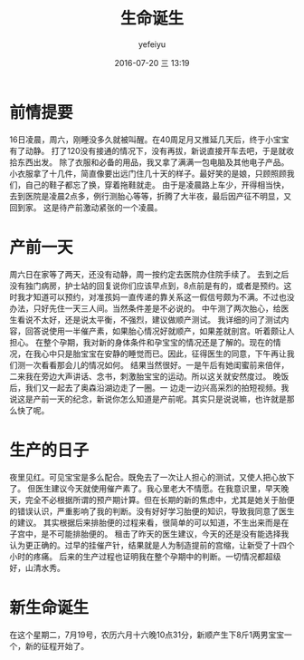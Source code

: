 #+STARTUP: showall
#+STARTUP: hidestars
#+OPTIONS: H:2 num:t tags:nil toc:nil timestamps:t
#+LAYOUT: post
#+AUTHOR: yefeiyu
#+DATE: 2016-07-20 三 13:19
#+TITLE: 生命诞生
#+DESCRIPTION: 
#+TAGS: life, 育儿
#+CATEGORIES: life

* 前情提要
16日凌晨，周六，刚睡没多久就被叫醒。在40周足月又推延几天后，终于小宝宝有了动静。
打了120没有接通的情况下，没有再拔，新说直接开车去吧，于是就收拾东西出发。
除了衣服和必备的用品，我又拿了满满一包电脑及其他电子产品。小衣服拿了十几件，简直像要出远门住几十天的样子。最好笑的是娘，只顾照顾我们，自己的鞋子都忘了换，穿着拖鞋就走。
由于是凌晨路上车少，开得相当快，去到医院是凌晨2点多，例行测胎心等等，折腾了大半夜，最后因产征不明显，又回到家。
这是待产前激动紧张的一个凌晨。
* 产前一天
周六日在家等了两天，还没有动静，周一按约定去医院办住院手续了。
去到之后没有独门病房，护士站的回复说你们应该早点到，8点前是有的，或者是预约。这时我才知道可以预约，对准孩妈一直传递的靠关系这一假信号颇为不满。不过也没办法，只好先住一天三人间。当然条件差是不必说的。
中午测了两次胎心，给医生看说不太好，还是说太平衡，不强烈，建议做顺产测试。
我详细的问了测试内容，回答说使用一半催产素，如果胎心情况好就顺产，如果差就剖宫。听着颇让人担心。
在整个孕期，我对新的身体条件和孕宝宝的情况还是了解的。现在的情况，在我心中只是胎宝宝在安静的睡觉而已。因此，征得医生的同意，下午再让我们测一次看看那会儿的情况如何。
结果当然很好。一是午后有她闺蜜前来倍伴，二来我在旁边大声讲话、念书，刺激胎宝宝的运动。所以这关就安然度过。
晚饭后，我们又一起去了奥森沿湖边走了一圈。一 边走一边兴高采烈的拍短视频。我说这是产前一天的纪念，新说你怎么知道是产前呢。其实只是说说嘛，也许就是那么快了呢。
* 生产的日子
夜里见红。可见宝宝是多么配合。既免去了一次让人担心的测试，又使人把心放下了。
但医生建议今天就使用催产素了。我心里老大不情愿。在我意识里，早天晚天，完全不必根据所谓的预产期计算。但在长期的新的焦虑中，尤其是她关于胎便的错误认识，严重影响了我的判断。没有好好学习胎便的知识，导致我同意了医生的建议。
其实根据后来排胎便的过程来看，很简单的可以知道，不生出来而是在子宫中，是不可能排胎便的。
租击了昨天的医生建议，今天的还是没有能选择我认为更正确的。过早的挂催产针，结果就是人为制造提前的宫缩，让新受了十四个小时的疼痛。
后来的生产过程也证明我在整个孕期中的判断。一切情况都超级好，山清水秀。
* 新生命诞生
在这个星期二，7月19号，农历六月十六晚10点31分，新顺产生下8斤1两男宝宝一个，新的征程开始了。
